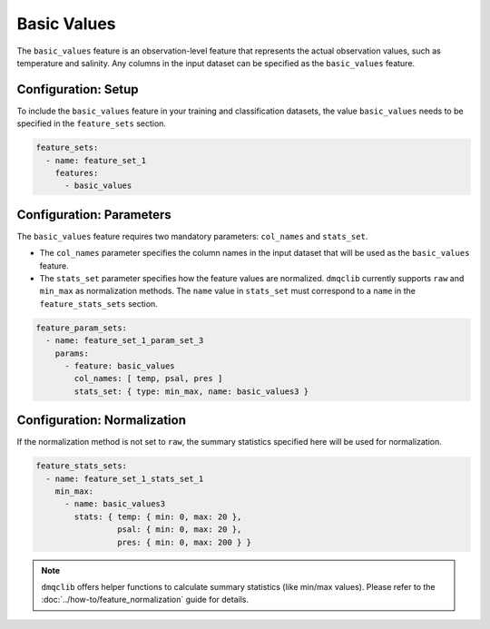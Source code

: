 Basic Values
===========================

The ``basic_values`` feature is an observation-level feature that represents the actual observation values, such as temperature and salinity. Any columns in the input dataset can be specified as the ``basic_values`` feature.

Configuration: Setup
-------------------------------------

To include the ``basic_values`` feature in your training and classification datasets, the value ``basic_values`` needs to be specified in the ``feature_sets`` section.

.. code-block:: yaml

   feature_sets:
     - name: feature_set_1
       features:
         - basic_values

Configuration: Parameters
-------------------------------------

The ``basic_values`` feature requires two mandatory parameters: ``col_names`` and ``stats_set``.

*   The ``col_names`` parameter specifies the column names in the input dataset that will be used as the ``basic_values`` feature.
*   The ``stats_set`` parameter specifies how the feature values are normalized. ``dmqclib`` currently supports ``raw`` and ``min_max`` as normalization methods. The ``name`` value in ``stats_set`` must correspond to a ``name`` in the ``feature_stats_sets`` section.

.. code-block:: yaml

   feature_param_sets:
     - name: feature_set_1_param_set_3
       params:
         - feature: basic_values
           col_names: [ temp, psal, pres ]
           stats_set: { type: min_max, name: basic_values3 }

Configuration: Normalization
-------------------------------------

If the normalization method is not set to ``raw``, the summary statistics specified here will be used for normalization.

.. code-block:: yaml

   feature_stats_sets:
     - name: feature_set_1_stats_set_1
       min_max:
         - name: basic_values3
           stats: { temp: { min: 0, max: 20 },
                    psal: { min: 0, max: 20 },
                    pres: { min: 0, max: 200 } }

.. note::

   ``dmqclib`` offers helper functions to calculate summary statistics (like min/max values). Please refer to the :doc:`../how-to/feature_normalization` guide for details.
